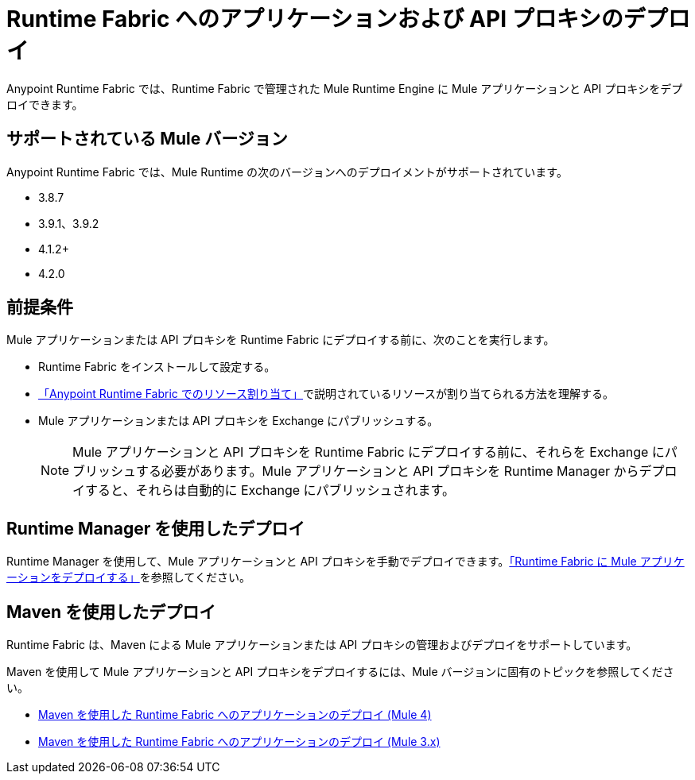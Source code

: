 = Runtime Fabric へのアプリケーションおよび API プロキシのデプロイ

Anypoint Runtime Fabric では、Runtime Fabric で管理された Mule Runtime Engine に Mule アプリケーションと API プロキシをデプロイできます。

== サポートされている Mule バージョン

Anypoint Runtime Fabric では、Mule Runtime の次のバージョンへのデプロイメントがサポートされています。

* 3.8.7
* 3.9.1、3.9.2
* 4.1.2+
* 4.2.0

== 前提条件

Mule アプリケーションまたは API プロキシを Runtime Fabric にデプロイする前に、次のことを実行します。

* Runtime Fabric をインストールして設定する。
* xref:deploy-resource-allocation.adoc[「Anypoint Runtime Fabric でのリソース割り当て」]で説明されているリソースが割り当てられる方法を理解する。
* Mule アプリケーションまたは API プロキシを Exchange にパブリッシュする。 +
[NOTE]
Mule アプリケーションと API プロキシを Runtime Fabric にデプロイする前に、それらを Exchange にパブリッシュする必要があります。Mule アプリケーションと API プロキシを Runtime Manager からデプロイすると、それらは自動的に Exchange にパブリッシュされます。


== Runtime Manager を使用したデプロイ

Runtime Manager を使用して、Mule アプリケーションと API プロキシを手動でデプロイできます。xref:deploy-to-runtime-fabric.adoc[「Runtime Fabric に Mule アプリケーションをデプロイする」]を参照してください。

== Maven を使用したデプロイ

Runtime Fabric は、Maven による Mule アプリケーションまたは API プロキシの管理およびデプロイをサポートしています。 

Maven を使用して Mule アプリケーションと API プロキシをデプロイするには、Mule バージョンに固有のトピックを参照してください。

* xref:deploy-maven-4.x.adoc[Maven を使用した Runtime Fabric へのアプリケーションのデプロイ (Mule 4)]
* xref:deploy-maven-3.x.adoc[Maven を使用した Runtime Fabric へのアプリケーションのデプロイ (Mule 3.x)]
